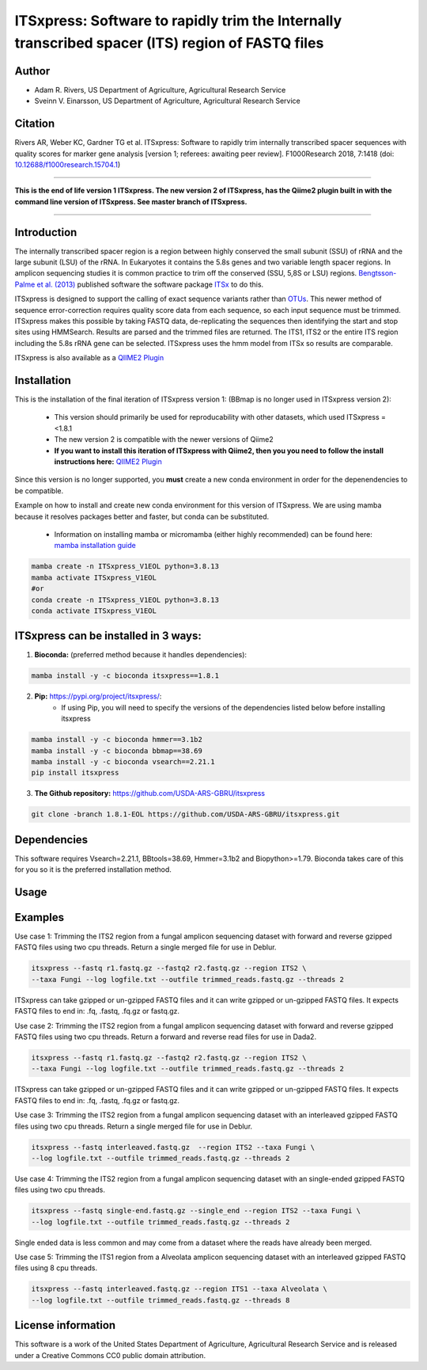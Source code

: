 ITSxpress: Software to rapidly trim  the Internally transcribed spacer (ITS) region of FASTQ files
==================================================================================================

.. image:: https://readthedocs.org/projects/itsxpress/badge/?version=latest
    :target: https://itsxpress.readthedocs.io/en/latest/?badge=latest
    :alt: Documentation Status

.. image:: https://github.com/USDA-ARS-GBRU/itsxpress/actions/workflows/python-package-conda.yml/badge.svg
   :target: https://github.com/USDA-ARS-GBRU/itsxpress/actions/workflows/python-package-conda.yml
   :alt: Build Status

.. image:: https://anaconda.org/bioconda/itsxpress/badges/downloads.svg
   :target: https://anaconda.org/bioconda/itsxpress
   :alt: Anaconda-Server Badge
   
.. image:: https://img.shields.io/github/v/release/USDA-ARS-GBRU/itsxpress?style=social
   :target: https://github.com/USDA-ARS-GBRU/itsxpress/releases/latest
   :alt: GitHub release (latest by date)

.. image:: https://zenodo.org/badge/DOI/10.5281/zenodo.1304349.svg
  :target: https://doi.org/10.5281/zenodo.1304349

Author
-------
* Adam R. Rivers, US Department of Agriculture, Agricultural Research Service
* Sveinn V. Einarsson, US Department of Agriculture, Agricultural Research Service


Citation
--------
Rivers AR, Weber KC, Gardner TG et al. ITSxpress: Software to rapidly trim
internally transcribed spacer sequences with quality scores for marker gene
analysis [version 1; referees: awaiting peer review]. F1000Research 2018, 7:1418
(doi: `10.12688/f1000research.15704.1`_)

.. _`10.12688/f1000research.15704.1`: https://doi.org/10.12688/f1000research.15704.1

#####

**This is the end of life version 1 ITSxpress.
The new version 2 of ITSxpress, has the Qiime2 plugin built in with the command line version of ITSxpress. See 
master branch of ITSxpress.**

#####

Introduction
-------------

The internally transcribed spacer region is a region between highly conserved the small
subunit (SSU) of rRNA and the large subunit (LSU) of the rRNA. In Eukaryotes it contains
the 5.8s genes and two variable length spacer regions. In amplicon sequencing studies it is
common practice to trim off the conserved (SSU, 5,8S or LSU) regions. `Bengtsson-Palme
et al. (2013)`_ published software the software package ITSx_ to do this.

ITSxpress is designed to support the calling of exact sequence variants rather than OTUs_.
This newer method of sequence error-correction requires quality score data from each
sequence, so each input sequence must be trimmed. ITSxpress makes this possible by
taking FASTQ data, de-replicating the sequences then identifying the start and stop
sites using HMMSearch.  Results are parsed and the trimmed files are returned. The ITS1,
ITS2 or the entire ITS region including the 5.8s rRNA gene can be selected. ITSxpress
uses the hmm model from ITSx so results are comparable.

ITSxpress is also available as a `QIIME2 Plugin`_

.. _`Bengtsson-Palme et al. (2013)`: https://doi.org/10.1111/2041-210X.12073
.. _ITSx: http://microbiology.se/software/itsx/
.. _OTUs: https://doi.org/10.1038/ismej.2017.119
.. _`QIIME2 Plugin`: https://github.com/USDA-ARS-GBRU/q2_itsxpress
.. _`mamba installation guide`: https://mamba.readthedocs.io/en/latest/installation.html


Installation
-------------

This is the installation of the final iteration of ITSxpress version 1: (BBmap is no longer used in ITSxpress version 2):

	- This version should primarily be used for reproducability with other datasets, which used ITSxpress =<1.8.1
	- The new version 2 is compatible with the newer versions of Qiime2
	- **If you want to install this iteration of ITSxpress with Qiime2, then you you need to follow the install instructions here:** `QIIME2 Plugin`_ 

Since this version is no longer supported, you **must** create a new conda environment in order for the depenendencies to be compatible.


Example on how to install and create new conda environment for this version of ITSxpress. We are using mamba because it resolves packages better and faster, but conda can be substituted.

	- Information on installing mamba or micromamba (either highly recommended) can be found here: `mamba installation guide`_

.. code-block:: bash
  
  mamba create -n ITSxpress_V1EOL python=3.8.13
  mamba activate ITSxpress_V1EOL
  #or
  conda create -n ITSxpress_V1EOL python=3.8.13
  conda activate ITSxpress_V1EOL



ITSxpress can be installed in 3 ways:
--------------------------------------


1. **Bioconda:** (preferred method because it handles dependencies):

.. code-block:: bash

    mamba install -y -c bioconda itsxpress==1.8.1

2. **Pip:** https://pypi.org/project/itsxpress/:
    - If using Pip, you will need to specify the versions of the dependencies listed below before installing itsxpress

.. code-block:: bash

    mamba install -y -c bioconda hmmer==3.1b2
    mamba install -y -c bioconda bbmap==38.69
    mamba install -y -c bioconda vsearch==2.21.1
    pip install itsxpress


3. **The Github repository:** https://github.com/USDA-ARS-GBRU/itsxpress

.. code-block:: bash

    git clone -branch 1.8.1-EOL https://github.com/USDA-ARS-GBRU/itsxpress.git


Dependencies
-------------
This software requires Vsearch=2.21.1, BBtools=38.69, Hmmer=3.1b2 and Biopython>=1.79. Bioconda
takes care of this for you so it is the preferred installation method.


Usage
---------


+----------------------+---------------------------------------------------------------+
| Option               | Description                                                   |
+======================+===============================================================+
| -h, --help           | Show this help message and exit.                               |
+----------------------+---------------------------------------------------------------+
| --fastq              | A ``.fastq``, ``.fq``, ``.fastq.gz`` or ``.fq.gz`` file.       |
|                      | Interleaved or not. Required.                                  |
+----------------------+---------------------------------------------------------------+
| --single_end         | A flag to specify that the fastq file is single-ended (not     |
|                      | paired). Default is false.                                     |
+----------------------+---------------------------------------------------------------+
| --fastq2             | A ``.fastq``, ``.fq``, ``.fastq.gz`` or ``.fq.gz`` file       |
|                      | representing read 2 if present, optional.                      |
+----------------------+---------------------------------------------------------------+
| --outfile            | The trimmed FASTQ file, if it ends in ``gz`` it will be        |
|                      | gzipped.                                                      |
+----------------------+---------------------------------------------------------------+
| --outfile2           | The trimmed FASTQ read 2 file, if it ends in ``gz`` it will   |
|                      | be gzipped. If used, reads will be retuned as unmerged pairs    |
|                      | rather than than merged.                                       |
+----------------------+---------------------------------------------------------------+
| --tempdir            | Specify the temp file directory. Default is None.             |
+----------------------+---------------------------------------------------------------+
| --keeptemp           | Should intermediate files be kept? Default is false.          |
+----------------------+---------------------------------------------------------------+
| --region             | Options : {ITS2, ITS1, ALL}                                    |
+----------------------+---------------------------------------------------------------+
| --taxa               | Select the taxonomic group sequenced: {Alveolata, Bryophyta,  |
|                      | Bacillariophyta, Amoebozoa, Euglenozoa, Fungi, Chlorophyta,    |
|                      | Rhodophyta, Phaeophyceae, Marchantiophyta, Metazoa, Oomycota,  |
|                      | Haptophyceae, Raphidophyceae, Rhizaria, Synurophyceae,         |
|                      | Tracheophyta, Eustigmatophyceae, All}. Default Fungi.          |
+----------------------+---------------------------------------------------------------+
| --cluster_id         | The percent identity for clustering reads range [0.99-1.0],   |
|                      | set to 1 for exact de-replication. Default 1.0.                |
+----------------------+---------------------------------------------------------------+
| --log                | Log file. Default is ITSxpress.log.                            |
+----------------------+---------------------------------------------------------------+
| --threads            | Number of processor threads to use. Default is 1.              |
+----------------------+---------------------------------------------------------------+
| --reversed_primers   | Primers are in reverse orientation as in Taylor et al. 2016,   |
|                      | DOI:10.1128/AEM.02576-16. If selected ITSxpress returns       |
|                      | trimmed reads flipped to the forward orientation               |
+----------------------+---------------------------------------------------------------+
| --allow_staggered_   | Allow merging of staggered reads with --fastq_allowmergestagger |
| reads                | for Vsearch --fastq_mergepairs. See Vsearch documentation.      |
|                      | (Optional) Default is true.                                    |
+----------------------+---------------------------------------------------------------+



Examples
---------

Use case 1: Trimming the ITS2 region from a fungal amplicon sequencing dataset with
forward and reverse gzipped FASTQ files using two cpu threads. Return a single merged file for use in Deblur.

.. code-block:: bash

    itsxpress --fastq r1.fastq.gz --fastq2 r2.fastq.gz --region ITS2 \
    --taxa Fungi --log logfile.txt --outfile trimmed_reads.fastq.gz --threads 2

ITSxpress can take gzipped or un-gzipped FASTQ files and it can write gzipped or
un-gzipped FASTQ files. It expects FASTQ files to end in: .fq, .fastq, .fq.gz or fastq.gz.

Use case 2: Trimming the ITS2 region from a fungal amplicon sequencing dataset with
forward and reverse gzipped FASTQ files using two cpu threads. Return a forward
and reverse read files  for use in Dada2.

.. code-block:: bash

    itsxpress --fastq r1.fastq.gz --fastq2 r2.fastq.gz --region ITS2 \
    --taxa Fungi --log logfile.txt --outfile trimmed_reads.fastq.gz --threads 2

ITSxpress can take gzipped or un-gzipped FASTQ files and it can write gzipped or
un-gzipped FASTQ files. It expects FASTQ files to end in: .fq, .fastq, .fq.gz or fastq.gz.


Use case 3: Trimming the ITS2 region from a fungal amplicon sequencing dataset with
an interleaved gzipped FASTQ files using two cpu threads. Return a single merged file for use in Deblur.

.. code-block:: bash

    itsxpress --fastq interleaved.fastq.gz  --region ITS2 --taxa Fungi \
    --log logfile.txt --outfile trimmed_reads.fastq.gz --threads 2


Use case 4: Trimming the ITS2 region from a fungal amplicon sequencing dataset with
an single-ended gzipped FASTQ files using two cpu threads.

.. code-block:: bash

    itsxpress --fastq single-end.fastq.gz --single_end --region ITS2 --taxa Fungi \
    --log logfile.txt --outfile trimmed_reads.fastq.gz --threads 2

Single ended data is less common and may come from a dataset where the reads have already
been merged.

Use case 5: Trimming the ITS1 region from a Alveolata amplicon sequencing dataset with
an interleaved gzipped FASTQ files using 8 cpu threads.

.. code-block:: bash

    itsxpress --fastq interleaved.fastq.gz --region ITS1 --taxa Alveolata \
    --log logfile.txt --outfile trimmed_reads.fastq.gz --threads 8


License information
--------------------
This software is a work of the United States Department of Agriculture,
Agricultural Research Service and is released under a Creative Commons CC0
public domain attribution.
